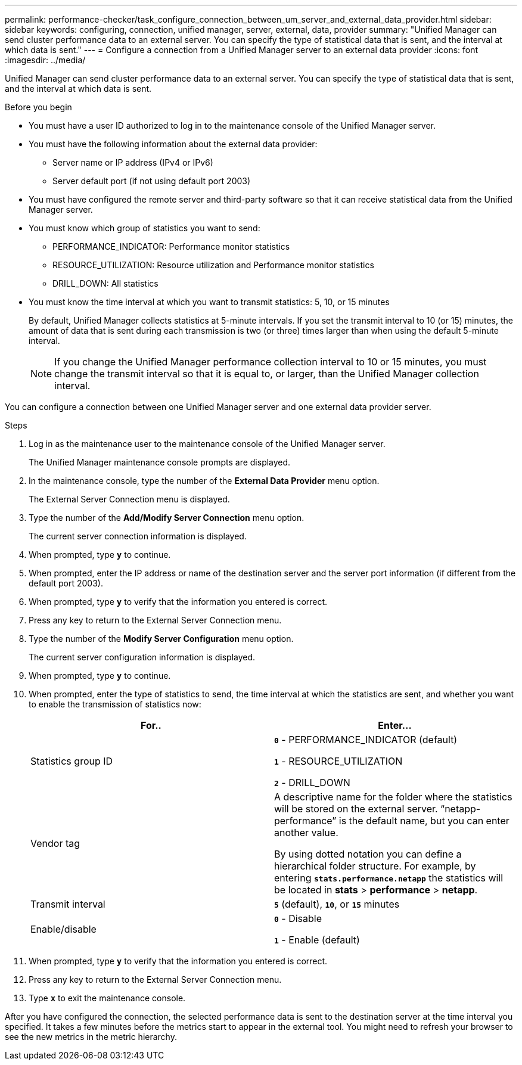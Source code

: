 ---
permalink: performance-checker/task_configure_connection_between_um_server_and_external_data_provider.html
sidebar: sidebar
keywords: configuring, connection, unified manager, server, external, data, provider
summary: "Unified Manager can send cluster performance data to an external server. You can specify the type of statistical data that is sent, and the interval at which data is sent."
---
= Configure a connection from a Unified Manager server to an external data provider
:icons: font
:imagesdir: ../media/

[.lead]
Unified Manager can send cluster performance data to an external server. You can specify the type of statistical data that is sent, and the interval at which data is sent.

.Before you begin

* You must have a user ID authorized to log in to the maintenance console of the Unified Manager server.
* You must have the following information about the external data provider:
 ** Server name or IP address (IPv4 or IPv6)
 ** Server default port (if not using default port 2003)
* You must have configured the remote server and third-party software so that it can receive statistical data from the Unified Manager server.
* You must know which group of statistics you want to send:
 ** PERFORMANCE_INDICATOR: Performance monitor statistics
 ** RESOURCE_UTILIZATION: Resource utilization and Performance monitor statistics
 ** DRILL_DOWN: All statistics
* You must know the time interval at which you want to transmit statistics: 5, 10, or 15 minutes
+
By default, Unified Manager collects statistics at 5-minute intervals. If you set the transmit interval to 10 (or 15) minutes, the amount of data that is sent during each transmission is two (or three) times larger than when using the default 5-minute interval.
+
[NOTE]
====
If you change the Unified Manager performance collection interval to 10 or 15 minutes, you must change the transmit interval so that it is equal to, or larger, than the Unified Manager collection interval.
====

You can configure a connection between one Unified Manager server and one external data provider server.

.Steps
. Log in as the maintenance user to the maintenance console of the Unified Manager server.
+
The Unified Manager maintenance console prompts are displayed.

. In the maintenance console, type the number of the *External Data Provider* menu option.
+
The External Server Connection menu is displayed.

. Type the number of the *Add/Modify Server Connection* menu option.
+
The current server connection information is displayed.

. When prompted, type `*y*` to continue.
. When prompted, enter the IP address or name of the destination server and the server port information (if different from the default port 2003).
. When prompted, type `*y*` to verify that the information you entered is correct.
. Press any key to return to the External Server Connection menu.
. Type the number of the *Modify Server Configuration* menu option.
+
The current server configuration information is displayed.

. When prompted, type `*y*` to continue.
. When prompted, enter the type of statistics to send, the time interval at which the statistics are sent, and whether you want to enable the transmission of statistics now:
+
[options="header"]
|===
| For..| Enter...
a|
Statistics group ID
a|
`*0*` - PERFORMANCE_INDICATOR (default)

`*1*` - RESOURCE_UTILIZATION

`*2*` - DRILL_DOWN
a|
Vendor tag
a|
A descriptive name for the folder where the statistics will be stored on the external server. "`netapp-performance`" is the default name, but you can enter another value.

By using dotted notation you can define a hierarchical folder structure. For example, by entering `*stats.performance.netapp*` the statistics will be located in *stats* > *performance* > *netapp*.
a|
Transmit interval
a|
`*5*` (default), `*10*`, or `*15*` minutes
a|
Enable/disable
a|
`*0*` - Disable

`*1*` - Enable (default)

|===

. When prompted, type `*y*` to verify that the information you entered is correct.
. Press any key to return to the External Server Connection menu.
. Type `*x*` to exit the maintenance console.

After you have configured the connection, the selected performance data is sent to the destination server at the time interval you specified. It takes a few minutes before the metrics start to appear in the external tool. You might need to refresh your browser to see the new metrics in the metric hierarchy.
// 2025-6-11, OTHERDOC-133